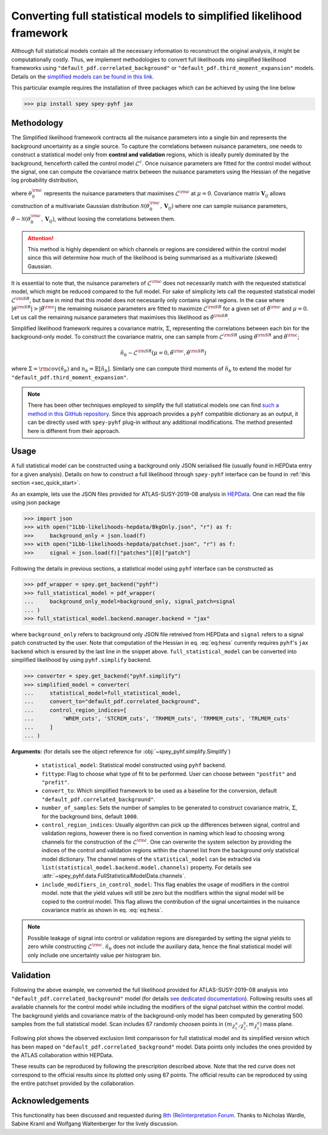 Converting full statistical models to simplified likelihood framework
=====================================================================

Although full statistical models contain all the necessary information
to reconstruct the original analysis, it might be computationally costly. 
Thus, we implement methodologies to convert full likelihoods into simplified 
likelihood frameworks using ``"default_pdf.correlated_background"`` or 
``"default_pdf.third_moment_expansion"`` models. Details on the 
`simplified models can be found in this link <https://speysidehep.github.io/spey/plugins.html#default-plug-ins>`_.

This particular example requires the installation of three packages which can be achieved
by using the line below

.. code:: bash

    >>> pip install spey spey-pyhf jax

Methodology
-----------

The Simplified likelihood framework contracts all the nuisance parameters 
into a single bin and represents the background uncertainty as a single source. 
To capture the correlations between nuisance parameters, one needs to construct 
a statistical model only from **control and validation** regions, which is ideally 
purely dominated by the background, henceforth called the control model :math:`\mathcal{L}^{c}`. 
Once nuisance parameters are fitted for the control model without the signal, one can 
compute the covariance matrix between the nuisance parameters using the Hessian of 
the negative log probability distribution,

.. math::
    :label: eq:hess
    
    \mathbf{V}^{-1}_{ij} = - \frac{\partial^2}{\partial\theta_i\partial\theta_j}
    \log\mathcal{L}^{\rm c}(0,\theta_0^{\rm c})


where :math:`\theta_0^{\rm c}` represents the nuisance parameters that maximises 
:math:`\mathcal{L}^{\rm c}` at :math:`\mu=0`. Covariance matrix :math:`\mathbf{V}_{ij}` 
allows construction of a multivariate Gaussian distribution 
:math:`\mathcal{N}(\theta_0^{\rm c}, \mathbf{V}_{ij})` where one can sample nuisance parameters, 
:math:`\tilde{\theta}\sim\mathcal{N}(\theta_0^{\rm c}, \mathbf{V}_{ij})`, 
without loosing the correlations between them.

.. attention::

	This method is highly dependent on which channels or regions are considered within the control model since 
	this will determine how much of the likelihood is being summarised as a multivariate (skewed) Gaussian.

It is essential to note that, the nuisance parameters of :math:`\mathcal{L}^{\rm c}` does not
necessarily match with the requested statistical model, which might be reduced compared to the full model. 
For sake of simplicity lets call the requested statistical model :math:`\mathcal{L}^{\rm SR}`, but bare 
in mind that this model does not necessarily only contains signal regions.
In the case where :math:`|\theta^{\rm SR}|>|\tilde{\theta}^{\rm c}|` the remaining 
nuisance parameters are fitted to maximize :math:`\mathcal{L}^{\rm SR}` for a given set of 
:math:`\tilde{\theta}^{\rm c}` and :math:`\mu=0`. Let us call the remaining nuisance parameters that
maximises this likelihood as :math:`\hat\theta^{\rm SR}`.

Simplified likelihood framework requires a covariance matrix, :math:`\Sigma`, representing
the correlations between each bin for the background-only model.
To construct the covariance matrix, one can sample from :math:`\mathcal{L}^{\rm SR}` using 
:math:`\hat\theta^{\rm SR}` and :math:`\tilde{\theta}^{\rm c}`;

.. math::

    \tilde{n}_b \sim \mathcal{L}^{\rm SR}(\mu=0, \tilde{\theta}^{\rm c}, \hat\theta^{\rm SR})

where :math:`\Sigma = {\rm cov}(\tilde{n}_b)` and :math:`n_b=\mathbb{E}[\tilde{n}_b]`. Similarly one 
can compute third moments of :math:`\tilde{n}_b` to extend the model for ``"default_pdf.third_moment_expansion"``.

.. note::

    There has been other techniques employed to simplify the full statistical models
    one can find `such a method in this GitHub repository <https://github.com/eschanet/simplify>`_. 
    Since this approach provides a ``pyhf`` compatible dictionary as an output, it 
    can be directly used with ``spey-pyhf`` plug-in without any additional modifications.
    The method presented here is different from their approach.

Usage
-----

A full statistical model can be constructed using a background only JSON serialised file 
(usually found in HEPData entry for a given analysis). Details on how to construct a full
likelihood through ``spey-pyhf`` interface can be found in 
:ref:`this section <sec_quick_start>`.

As an example, lets use the JSON files provided for ATLAS-SUSY-2019-08 analysis in
`HEPData <https://www.hepdata.net/record/resource/1934827?landing_page=true>`_. 
One can read the file using json package

.. code:: python3

    >>> import json
    >>> with open("1Lbb-likelihoods-hepdata/BkgOnly.json", "r") as f:
    >>>	    background_only = json.load(f)
    >>> with open("1Lbb-likelihoods-hepdata/patchset.json", "r") as f:
    >>>     signal = json.load(f)["patches"][0]["patch"]

Following the details in previous sections, a statistical model using ``pyhf`` interface
can be constructed as

.. code:: python3

    >>> pdf_wrapper = spey.get_backend("pyhf")
    >>> full_statistical_model = pdf_wrapper(
    ...     background_only_model=background_only, signal_patch=signal
    ... )
    >>> full_statistical_model.backend.manager.backend = "jax"

where ``background_only`` refers to background only JSON file retreived from HEPData and 
``signal`` refers to a signal patch constructed by the user. Note that computation of the 
Hessian in eq. :eq:`eq:hess` currently requires ``pyhf``'s ``jax`` backend which is ensured
by the last line in the snippet above. ``full_statistical_model`` can be converted into 
simplified likelihood by using ``pyhf.simplify`` backend.

.. code:: python3

    >>> converter = spey.get_backend("pyhf.simplify")
    >>> simplified_model = converter(
    ...     statistical_model=full_statistical_model, 
    ...     convert_to="default_pdf.correlated_background",
    ...     control_region_indices=[
    ...	        'WREM_cuts', 'STCREM_cuts', 'TRHMEM_cuts', 'TRMMEM_cuts', 'TRLMEM_cuts'
    ...	    ]
    ... )

**Arguments:** (for details see the object reference for :obj:`~spey_pyhf.simplify.Simplify`)

    * ``statistical_model``: Statistical model constructed using ``pyhf`` backend.
    * ``fittype``: Flag to choose what type of fit to be performed. User can choose between
      ``"postfit"`` and ``"prefit"``.
    * ``convert_to``: Which simplified framework to be used as a baseline for the conversion,
      default ``"default_pdf.correlated_background"``.
    * ``number_of_samples``: Sets the number of samples to be generated to construct covariance
      matrix, :math:`\Sigma`, for the background bins, default ``1000``.
    * ``control_region_indices``: Usually algorithm can pick up the differences between signal, 
      control and validation regions, however there is no fixed convention in naming which lead to 
      choosing wrong channels for the construction of the :math:`\mathcal{L}^{\rm c}`. One can
      overwrite the system selection by providing the indices of the control and validation regions
      within the channel list from the background only statistical model dictionary. The channel names
      of the ``statistical_model`` can be extracted via ``list(statistical_model.backend.model.channels)``
      property. For details see :attr:`~spey_pyhf.data.FullStatisticalModelData.channels`.
    * ``include_modifiers_in_control_model``: This flag enables the usage of modifiers in the control model.
      note that the yield values will still be zero but the modifiers within the signal model will be copied 
      to the control model. This flag allows the contribution of the signal uncertainties in the nuisance 
      covariance matrix as shown in eq. :eq:`eq:hess`.

.. note::

    Possible leakage of signal into control or validation regions are disregarded by setting the signal
    yields to zero while constructing :math:`\mathcal{L}^{\rm c}`. :math:`\tilde{n}_b` does not
    include the auxiliary data, hence the final statistical model will only include one uncertainty value
    per histogram bin.

Validation
----------

Following the above example, we converted the full likelihood provided for ATLAS-SUSY-2019-08 analysis
into ``"default_pdf.correlated_background"`` model (for details 
`see dedicated documentation <https://speysidehep.github.io/spey/plugins.html#default-plug-ins>`_).
Following results uses all available channels for the control model while including the modifiers of the 
signal patchset within the control model. The background yields and covariance matrix of the background-only 
model has been computed by generating 500 samples from the full statistical model. Scan includes 67 randomly
choosen points in :math:`(m_{\tilde{\chi}^\pm_1/\tilde{\chi}^0_2},m_{\tilde{\chi}_1^0})` mass plane.

Following plot shows the observed exclusion limit comparisson for full statistical model and its simplified 
version which has been maped on ``"default_pdf.correlated_background"`` model. Data points only includes the
ones provided by the ATLAS collaboration within HEPData. 

.. image:: ./figs/atlas_susy_2019_08_simp_obs.png
    :align: center
    :scale: 70
    :alt: Exclusion limit comparisson between full and simplified likelihoods for ATLAS-SUSY-2019-08 analysis.

These results can be reproduced by following the prescription described above. Note that the red curve does not
correspond to the official results since its plotted only using 67 points. The official results can be reproduced
by using the entire patchset provided by the collaboration.

Acknowledgements
----------------

This functionality has been discussed and requested during 
`8th (Re)interpretation Forum <https://conference.ippp.dur.ac.uk/event/1178/>`_.
Thanks to Nicholas Wardle, Sabine Kraml and Wolfgang Waltenberger for the lively discussion.